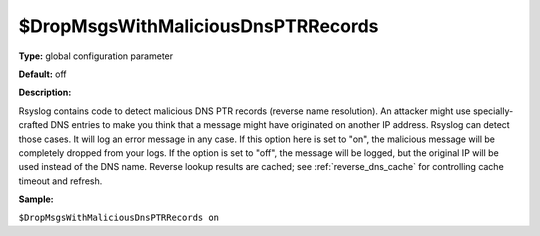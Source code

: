 $DropMsgsWithMaliciousDnsPTRRecords
-----------------------------------

**Type:** global configuration parameter

**Default:** off

**Description:**

Rsyslog contains code to detect malicious DNS PTR records (reverse name
resolution). An attacker might use specially-crafted DNS entries to make
you think that a message might have originated on another IP address.
Rsyslog can detect those cases. It will log an error message in any
case. If this option here is set to "on", the malicious message will be
completely dropped from your logs. If the option is set to "off", the
message will be logged, but the original IP will be used instead of the
DNS name. Reverse lookup results are cached; see :ref:`reverse_dns_cache`
for controlling cache timeout and refresh.

**Sample:**

``$DropMsgsWithMaliciousDnsPTRRecords on``

